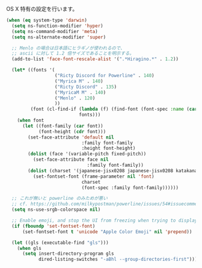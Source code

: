 OS X 特有の設定を行います。

#+BEGIN_SRC emacs-lisp
  (when (eq system-type 'darwin)
    (setq ns-function-modifier 'hyper)
    (setq ns-command-modifier 'meta)
    (setq ns-alternate-modifier 'super)

    ;; Menlo の場合は日本語にヒラギノが使われるので、
    ;; ascii に対して 1.2 倍サイズであることを明示する。
    (add-to-list 'face-font-rescale-alist '(".*Hiragino.*" . 1.2))

    (let* ((fonts '(
                    ("Ricty Discord for Powerline" . 140)
                    ("Myrica M" . 140)
                    ("Ricty Discord" . 135)
                    ("MyricaM M" . 140)
                    ("Menlo" . 120)
                    ))
           (font (cl-find-if (lambda (f) (find-font (font-spec :name (car f))))
                             fonts)))
      (when font
        (let ((font-family (car font))
              (font-height (cdr font)))
          (set-face-attribute 'default nil
                              :family font-family
                              :height font-height)
          (dolist (face '(variable-pitch fixed-pitch))
            (set-face-attribute face nil
                                :family font-family))
          (dolist (charset '(japanese-jisx0208 japanese-jisx0208 katakana-jisx0201))
            (set-fontset-font (frame-parameter nil 'font)
                              charset
                              (font-spec :family font-family))))))

    ;; これが無いと powerline のみためが悪い
    ;; cf. https://github.com/milkypostman/powerline/issues/54#issuecomment-65078550
    (setq ns-use-srgb-colorspace nil)

    ;; Enable emoji, and stop the UI from freezing when trying to display them.
    (if (fboundp 'set-fontset-font)
        (set-fontset-font t 'unicode "Apple Color Emoji" nil 'prepend))

    (let ((gls (executable-find "gls")))
      (when gls
        (setq insert-directory-program gls
              dired-listing-switches "-aBhl --group-directories-first"))))
#+END_SRC
